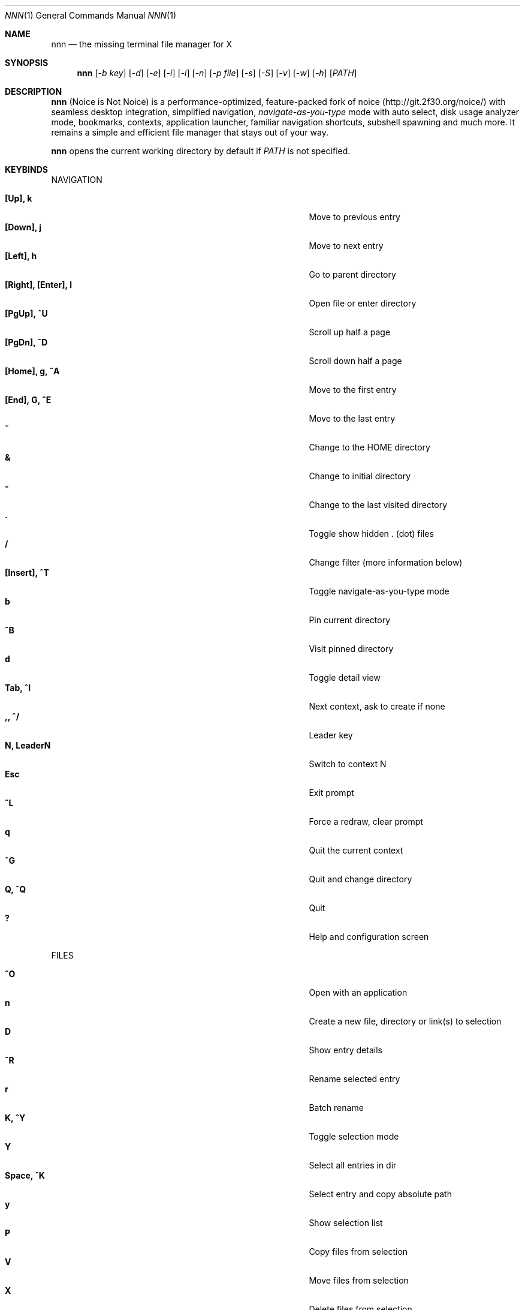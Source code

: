 .Dd Feb 19, 2019
.Dt NNN 1
.Os
.Sh NAME
.Nm nnn
.Nd the missing terminal file manager for X
.Sh SYNOPSIS
.Nm
.Op Ar -b key
.Op Ar -d
.Op Ar -e
.Op Ar -i
.Op Ar -l
.Op Ar -n
.Op Ar -p file
.Op Ar -s
.Op Ar -S
.Op Ar -v
.Op Ar -w
.Op Ar -h
.Op Ar PATH
.Sh DESCRIPTION
.Nm
(Noice is Not Noice) is a performance-optimized, feature-packed fork of noice (http://git.2f30.org/noice/) with seamless desktop integration, simplified navigation, \fInavigate-as-you-type\fR mode with auto select, disk usage analyzer mode, bookmarks, contexts, application launcher, familiar navigation shortcuts, subshell spawning and much more. It remains a simple and efficient file manager that stays out of your way.
.Pp
.Nm
opens the current working directory by default if
.Ar PATH
is not specified.
.Sh KEYBINDS
.Pp
NAVIGATION
.Pp
.Bl -tag -width "l, [Right], [Return] or C-mXXXX" -offset indent -compact
.It Ic [Up], k
Move to previous entry
.It Ic [Down], j
Move to next entry
.It Ic [Left], h
Go to parent directory
.It Ic [Right], [Enter], l
Open file or enter directory
.It Ic [PgUp], ^U
Scroll up half a page
.It Ic [PgDn], ^D
Scroll down half a page
.It Ic [Home], g, ^A
Move to the first entry
.It Ic [End], G, ^E
Move to the last entry
.It Ic ~
Change to the HOME directory
.It Ic &
Change to initial directory
.It Ic \-
Change to the last visited directory
.It Ic \&.
Toggle show hidden . (dot) files
.It Ic /
Change filter (more information below)
.It Ic [Insert], ^T
Toggle navigate-as-you-type mode
.It Ic b
Pin current directory
.It Ic ^B
Visit pinned directory
.It Ic d
Toggle detail view
.It Ic Tab, ^I
Next context, ask to create if none
.It Ic ,, ^/
Leader key
.It Ic N, LeaderN
Switch to context N
.It Ic Esc
Exit prompt
.It Ic ^L
Force a redraw, clear prompt
.It Ic q
Quit the current context
.It Ic ^G
Quit and change directory
.It Ic Q, ^Q
Quit
.It Ic \&?
Help and configuration screen
.El
.Pp
FILES
.Pp
.Bl -tag -width "l, [Right], [Return] or C-mXXXX" -offset indent -compact
.It Ic ^O
Open with an application
.It Ic n
Create a new file, directory or link(s) to selection
.It Ic D
Show entry details
.It Ic ^R
Rename selected entry
.It Ic r
Batch rename
.It Ic K, ^Y
Toggle selection mode
.It Ic Y
Select all entries in dir
.It Ic Space, ^K
Select entry and copy absolute path
.It Ic y
Show selection list
.It Ic P
Copy files from selection
.It Ic V
Move files from selection
.It Ic X
Delete files from selection
.It Ic ^X
Delete entry
.It Ic f
Archive files
.It Ic F
List files in archive
.It Ic ^F
Extract archive in current directory
.It Ic m, M
Show brief/full media info
.It Ic e
Open entry in EDITOR (fallback vi)
.It Ic p
Open entry in PAGER (fallback less)
.El
.Pp
ORDER TOGGLES
.Pp
.Bl -tag -width "l, [Right], [Return] or C-mXXXX" -offset indent -compact
.It Ic ^J
Toggle disk usage analyzer mode
.It Ic S
Toggle sort by apparent size
.It Ic ^W
Wild mode
.It Ic t
Toggle sort by time modified
.It Ic s
Toggle sort by file size
.El
.Pp
MISC
.Pp
.Bl -tag -width "l, [Right], [Return] or C-mXXXX" -offset indent -compact
.It Ic \&!, ^]
Spawn SHELL in current directory (fallback sh)
.It Ic C
Execute entry
.It Ic R, ^V
Run or pick a script to run
.It Ic L
Lock terminal
.It Ic ^P
Show command prompt
.It Ic ^N
Take note
.It Ic =
Launcher
.El
.Pp
Backing up one directory level will set the cursor position at the
directory you came out of.
.Pp
Help & settings, file details, media info and archive listing are shown in the
PAGER. Use the PAGER-specific keys in these screens.
.Sh OPTIONS
.Pp
.Nm
supports the following options:
.Pp
.Fl "b key"
        specify bookmark key to open
.Pp
.Fl d
        show hidden files
.Pp
.Fl e
        use exiftool instead of mediainfo
.Pp
.Fl i
        start in navigate-as-you-type mode
.Pp
.Fl l
        start in light mode (fewer details)
.Pp
.Fl n
        use version compare to sort files
.Pp
.Fl "p file"
        copy (or \fIpick\fR) selection to file, or stdout if file='-'
.Pp
.Fl s
        use substring match for filters instead of regex
.Pp
.Fl S
        start in disk usage analyzer mode
.Pp
.Fl v
        show version and exit
.Pp
.Fl w
        wild mode - entries unsorted on directory load
.Pp
.Fl h
        show program help and exit
.Sh CONFIGURATION
.Nm
uses \fIxdg-open\fR (on Linux) and \fIopen(1)\fR (on macOS) as the desktop opener.
.Pp
There is no configuration file. Settings work on environment variables. Please
refer to the ENVIRONMENT section below.
.Pp
Configuring
.Nm
to change to the last visited directory on quit requires shell integration in a
few easy steps. Please visit the project page (linked below) for the
instructions.
.Sh CONTEXTS
Contexts serve the purpose of exploring multiple directories simultaneously. 4 contexts
are available. The status of the contexts are shown in the top left corner:
.Pp
- the current context is in reverse
.br
- other used contexts are underlined
.br
- rest are unused
.Pp
To switch to a context press the Leader key followed by the context number (1-4).
.Pp
The first time a context is entered, it copies the state of the last visited context. Each context remembers its last visited directory.
.Pp
When a context is quit, the next active context is selected. If the last active context is quit, the program quits.
.Sh FILTERS
Filters support regexes by default to instantly (search-as-you-type) list the matching
entries in the current directory.
.Pp
Common use cases:
.Pp
(1) To list all matches starting with the filter expression, start the expression
with a '^' (caret) symbol.
.br
(2) Type '\\.mkv' to list all MKV files.
.br
(3) Use '.*' to match any character (\fIsort of\fR fuzzy search).
.Pp
There is a program option to filter entries by substring match instead of regex.
.Pp
In the \fInavigate-as-you-type\fR mode directories are opened in filter mode,
allowing continuous navigation. Works best with the \fBarrow keys\fR.
.br
When there's a unique match and it's a directory, `nnn` auto selects the directory and enters it in this mode.
.br
The \fIwild mode\fR can be extremely handy for users who use the \fInavigate-as-you-type\fR mode constantly. The entries are unsorted when the directory loads. Applying filters sorts the entries (with directories on top). Directory color is disabled in this mode.
.Sh SELECTION MODE
The absolute path of a single file can be copied to clipboard by pressing \fI^K\fR if
NNN_COPIER is set (see ENVIRONMENT section below).
.Pp
To select multiple files the selection mode should be enabled using \fI^Y\fR.
In this mode it's possible to
.Pp
(1) cherry-pick individual files one by one by pressing <kbd>^K</kbd> on each entry (works across directories and contexts); or,
.br
(2) navigate to another file in the same directory to select a range of files.
.Pp
Press \fI^Y\fR again to save the selection and exit selection mode.
.Pp
Selected files are visually indicated by a \fB+\fR.
.br
The files in the list can now be copied, moved or removed using respective keyboard shortcuts.
.Pp
To list the selected files press \fIy\fR.
.Sh ENVIRONMENT
The SHELL, EDITOR (VISUAL, if defined) and PAGER environment variables take precedence
when dealing with the !, e and p commands respectively. A single combination to arguments is supported for SHELL and PAGER.
.Pp
\fBNNN_BMS:\fR bookmark string as \fIkey_char:location\fR pairs (max 10) separated by
\fI;\fR:
.Bd -literal
    export NNN_BMS='d:~/Documents;u:/home/user/Cam Uploads;D:~/Downloads/'

    NOTE: Bookmark keys should be single-character to use them in combination with the Leader key.
.Ed
.Pp
\fBNNN_OPENER:\fR specify a custom file opener.
.Bd -literal
    export NNN_OPENER=mimeopen
.Ed
.Pp
\fBNNN_CONTEXT_COLORS:\fR string of color codes for each context, e.g.:
.Bd -literal
    export NNN_CONTEXT_COLORS='1234'

    codes: 0-black, 1-red, 2-green, 3-yellow, 4-blue (default), 5-magenta, 6-cyan, 7-white
.Ed
.Pp
\fBNNN_IDLE_TIMEOUT:\fR set idle timeout (in seconds) to invoke terminal locker (default: disabled).
.Pp
\fBNNN_COPIER:\fR system clipboard copier script.
.Bd -literal
    NOTE: File paths are copied to the tmp file \fBDIR/.nnncp\fR, where 'DIR' (by priority) is:
    \fI$HOME\fR or, \fI$TMPDIR\fR or, \fI/tmp\fR.
    The path is shown in the help and configuration screen.
.Ed
.Pp
\fBNNN_SCRIPT:\fR \fIabsolute\fR path to a directory to select a script from or a single script to invoke with currently selected file name as argument 1.
.Bd -literal
    export NNN_SCRIPT=/home/user/scripts
    OR
    export NNN_SCRIPT=/usr/local/bin/nscript.sh
.Ed
.Pp
\fBNNN_NOTE:\fR \fIabsolute\fR path to a note file.
.Bd -literal
    export NNN_NOTE='/home/user/.mynotes'
.Ed
.Pp
\fBNNN_TMPFILE:\fR when cd on quit is pressed, the absolute path of the current open directory is written to this file. A wrapper script can read this file and cd into it once the program quits.
.Bd -literal
    export NNN_TMPFILE=/tmp/nnn
.Ed
.Pp
\fBNNN_USE_EDITOR:\fR use EDITOR (VISUAL takes preference, preferably CLI, fallback vi) to handle text
files.
.Bd -literal
    export NNN_USE_EDITOR=1
.Ed
.Pp
\fBNNN_NO_AUTOSELECT:\fR disable directory auto-selection in \fInavigate-as-you-type\fR mode.
.Bd -literal
    export NNN_NO_AUTOSELECT=1
.Ed
.Pp
\fBNNN_RESTRICT_NAV_OPEN:\fR disable file open on \fBRight\fR or \fBl\fR keys (\fBEnter\fR opens files).
.Bd -literal
    export NNN_RESTRICT_NAV_OPEN=1
.Ed
.Pp
\fBNNN_RESTRICT_0B:\fR restrict opening 0-byte files due to unexpected behaviour; use \fIedit\fR or \fIopen with\fR to open the file.
.Bd -literal
    export NNN_RESTRICT_0B=1
.Ed
.Pp
\fBNNN_TRASH:\fR trash (instead of \fIdelete\fR) files to desktop Trash.
.Bd -literal
    export NNN_TRASH=1
.Ed
.Pp
\fBNNN_OPS_PROG:\fR show progress of copy, move operations (Linux-only, needs advcpmv).
.Bd -literal
    export NNN_OPS_PROG=1
.Ed
.Sh KNOWN ISSUES
If you are using urxvt you might have to set backspace key to DEC.
.Sh AUTHORS
.An Lazaros Koromilas Aq Mt lostd@2f30.org ,
.An Dimitris Papastamos Aq Mt sin@2f30.org ,
.An Arun Prakash Jana Aq Mt engineerarun@gmail.com .
.Sh HOME
.Em https://github.com/jarun/nnn
